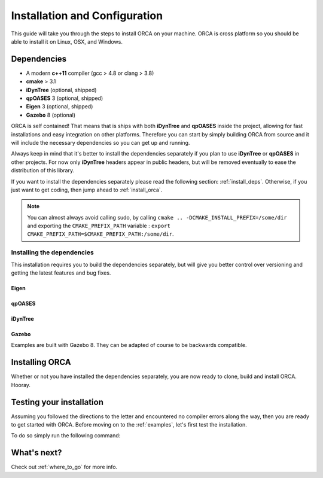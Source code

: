 .. _install:

*************************************
Installation and Configuration
*************************************

This guide will take you through the steps to install ORCA on your machine. ORCA is cross platform so you should be able to install it on Linux, OSX, and Windows.

Dependencies
===============

* A modern **c++11** compiler (gcc > 4.8 or clang > 3.8)
* **cmake** > 3.1
* **iDynTree** (optional, shipped)
* **qpOASES** 3 (optional, shipped)
* **Eigen** 3 (optional, shipped)
* **Gazebo** 8 (optional)

ORCA is self contained! That means that is ships with both **iDynTree** and **qpOASES** inside the project, allowing for fast installations and easy integration on other platforms. Therefore you can start by simply building ORCA from source and it will include the necessary dependencies so you can get up and running.

Always keep in mind that it's better to install the dependencies separately if you plan to use **iDynTree** or **qpOASES** in other projects. For now only **iDynTree** headers appear in public headers, but will be removed eventually to ease the distribution of this library.

If you want to install the dependencies separately please read the following section: :ref:`install_deps`. Otherwise, if you just want to get coding, then jump ahead to :ref:`install_orca`.


.. note:: You can almost always avoid calling sudo, by calling ``cmake .. -DCMAKE_INSTALL_PREFIX=/some/dir`` and exporting the ``CMAKE_PREFIX_PATH`` variable : ``export CMAKE_PREFIX_PATH=$CMAKE_PREFIX_PATH:/some/dir``.


.. _install_deps:

Installing the dependencies
---------------------------

This installation requires you to build the dependencies separately, but will give you better control over versioning and getting the latest features and bug fixes.

Eigen
^^^^^^^^^^^^^^^

.. code-block:: bash
    :linenos:

    wget http://bitbucket.org/eigen/eigen/get/3.3.4.tar.bz2
    tar xjvf 3.3.4.tar.bz2
    cd eigen-eigen-dc6cfdf9bcec
    mkdir build ; cd build
    cmake --build .
    sudo cmake --build . --target install


qpOASES
^^^^^^^^^^^^^^^

.. code-block:: bash
    :linenos:

    wget https://www.coin-or.org/download/source/qpOASES/qpOASES-3.2.1.zip
    unzip qpOASES-3.2.1.zip
    cd qpOASES-3.2.1
    mkdir build ; cd build
    cmake .. -DCMAKE_CXX_FLAGS="-fPIC" -DCMAKE_BUILD_TYPE=Release
    cmake --build .
    sudo cmake --build . --target install


iDynTree
^^^^^^^^^^^^^^^

.. code-block:: bash
    :linenos:

    git clone https://github.com/robotology/idyntree
    cd idyntree
    mkdir build ; cd build
    cmake .. -DCMAKE_BUILD_TYPE=Release
    cmake --build .
    sudo cmake --build . --target install


Gazebo
^^^^^^^^^^^^^^^

Examples are built with Gazebo 8. They can be adapted of course to be backwards compatible.

.. code-block:: bash
    :linenos:

    curl -ssL http://get.gazebosim.org | sh




.. _install_orca:

Installing ORCA
==========================

Whether or not you have installed the dependencies separately, you are now ready to clone, build and install ORCA. Hooray.

.. code-block:: bash
    :linenos:

    git clone https://github.com/syroco/orca
    cd orca
    mkdir build ; cd build
    cmake .. -DCMAKE_BUILD_TYPE=Release
    cmake --build .
    sudo cmake --build . --target install


.. _test-install:

Testing your installation
================================

Assuming you followed the directions to the letter and encountered no compiler errors along the way, then you are ready to get started with ORCA. Before moving on to the :ref:`examples`, let's first test the installation.

To do so simply run the following command:

.. code-block:: bash
    :linenos:

    orca_install_test



What's next?
==================

Check out :ref:`where_to_go` for more info.
